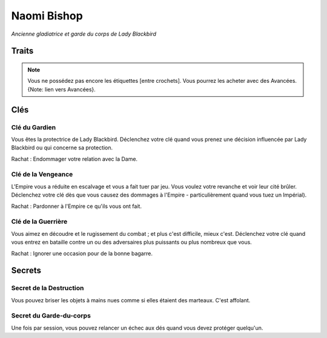 ============
Naomi Bishop
============

*Ancienne gladiatrice et garde du corps de Lady Blackbird*


Traits
======

.. glossary::

    Gladiatrice
        Éprouvé au combat, Brutale, Arme vivante, Rapide, Dure, [Forte],
        [Briseuse-d'os], [Apparence effrayante]

    Garde du corps
        Vigilance, Menaces, Défendre, Désarmer, Repousser, Porter, Retarder,
        [Securité], [Premiers secours]

    Ancienne Esclave
        Furtivité, Se cacher, Courir, Dure au mal, Endurer, Mendier, Nobles, [Haine],
        [Volonté de fer]

    Affûtée
        Perspicacité, Perspicace, Tendue, Mensonges, Pièges, [Danger],
        [Ressentir les motivations]


.. note::

    Vous ne possédez pas encore les étiquettes [entre crochets]. Vous pourrez les
    acheter avec des Avancées. {Note: lien vers Avancées}.

Clés
====

Clé du Gardien
--------------

Vous êtes la protectrice de Lady Blackbird. Déclenchez votre clé quand vous prenez
une décision influencée par Lady Blackbird ou qui concerne sa protection.

Rachat : Endommager votre relation avec la Dame.

Clé de la Vengeance
-------------------

L'Empire vous a réduite en escalvage et vous a fait tuer par jeu. Vous voulez
votre revanche et voir leur cité brûler. Déclenchez votre clé dès que vous
causez des dommages à l'Empire - particulièrement quand vous tuez un Impérial).

Rachat : Pardonner à l'Empire ce qu'ils vous ont fait.

Clé de la Guerrière
-------------------

Vous aimez en découdre et le rugissement du combat ; et plus c'est difficile, mieux c'est. Déclenchez
votre clé quand vous entrez en bataille contre un ou des adversaires plus puissants
ou plus nombreux que vous.

Rachat : Ignorer une occasion pour de la bonne bagarre.

Secrets
=======

Secret de la Destruction
------------------------

Vous pouvez briser les objets à mains nues comme si elles étaient des marteaux.
C'est affolant.

Secret du Garde-du-corps
------------------------

Une fois par session, vous pouvez relancer un échec aux dés quand vous devez
protéger quelqu'un.
